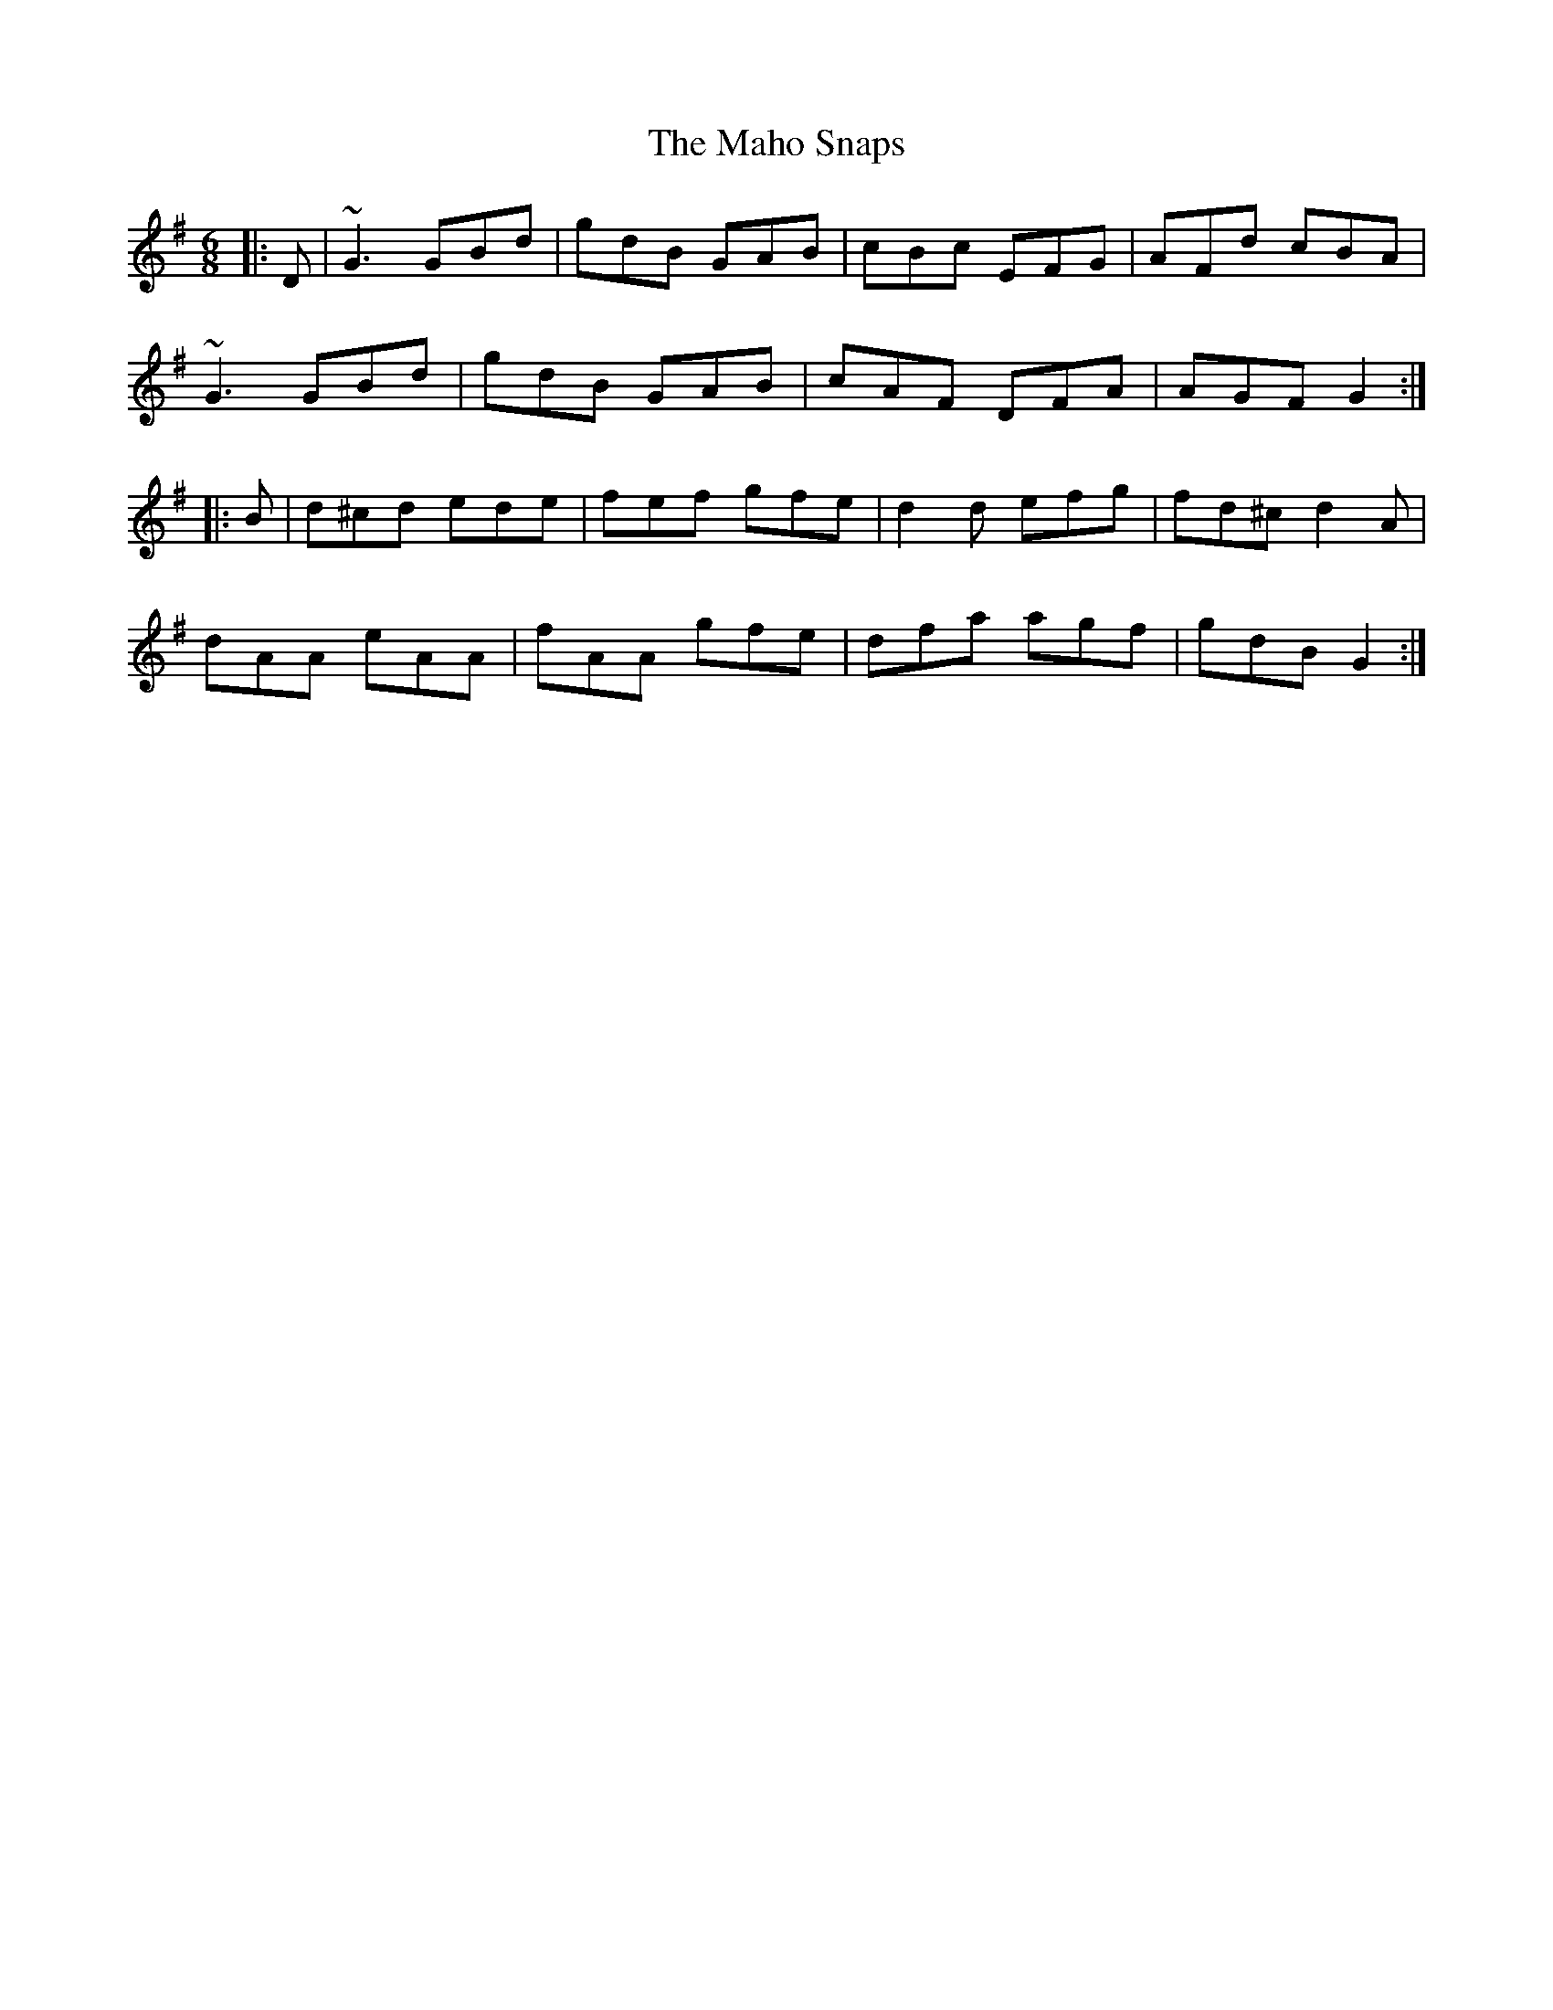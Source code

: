 X: 24904
T: Maho Snaps, The
R: jig
M: 6/8
K: Gmajor
|:D|~G3 GBd|gdB GAB|cBc EFG|AFd cBA|
~G3 GBd|gdB GAB|cAF DFA|AGF G2:|
|:B|d^cd ede|fef gfe|d2d efg|fd^c d2A|
dAA eAA|fAA gfe|dfa agf|gdB G2:|

